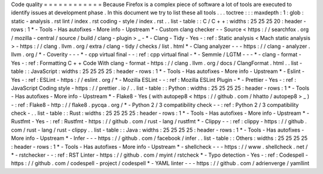 Code
quality
=
=
=
=
=
=
=
=
=
=
=
=
Because
Firefox
is
a
complex
piece
of
software
a
lot
of
tools
are
executed
to
identify
issues
at
development
phase
.
In
this
document
we
try
to
list
these
all
tools
.
.
.
toctree
:
:
:
maxdepth
:
1
:
glob
:
static
-
analysis
.
rst
lint
/
index
.
rst
coding
-
style
/
index
.
rst
.
.
list
-
table
:
:
C
/
C
+
+
:
widths
:
25
25
25
20
:
header
-
rows
:
1
*
-
Tools
-
Has
autofixes
-
More
info
-
Upstream
*
-
Custom
clang
checker
-
-
Source
<
https
:
/
/
searchfox
.
org
/
mozilla
-
central
/
source
/
build
/
clang
-
plugin
>
_
-
*
-
Clang
-
Tidy
-
Yes
-
:
ref
:
Static
analysis
<
Mach
static
analysis
>
-
https
:
/
/
clang
.
llvm
.
org
/
extra
/
clang
-
tidy
/
checks
/
list
.
html
*
-
Clang
analyzer
-
-
-
https
:
/
/
clang
-
analyzer
.
llvm
.
org
/
*
-
Coverity
-
-
-
*
-
cpp
virtual
final
-
-
:
ref
:
cpp
virtual
final
-
*
-
Semmle
/
LGTM
-
-
-
*
-
clang
-
format
-
Yes
-
:
ref
:
Formatting
C
+
+
Code
With
clang
-
format
-
https
:
/
/
clang
.
llvm
.
org
/
docs
/
ClangFormat
.
html
.
.
list
-
table
:
:
JavaScript
:
widths
:
25
25
25
25
:
header
-
rows
:
1
*
-
Tools
-
Has
autofixes
-
More
info
-
Upstream
*
-
Eslint
-
Yes
-
:
ref
:
ESLint
-
https
:
/
/
eslint
.
org
/
*
-
Mozilla
ESLint
-
-
:
ref
:
Mozilla
ESLint
Plugin
-
*
-
Prettier
-
Yes
-
:
ref
:
JavaScript
Coding
style
-
https
:
/
/
prettier
.
io
/
.
.
list
-
table
:
:
Python
:
widths
:
25
25
25
25
:
header
-
rows
:
1
*
-
Tools
-
Has
autofixes
-
More
info
-
Upstream
*
-
Flake8
-
Yes
(
with
autopep8
<
https
:
/
/
github
.
com
/
hhatto
/
autopep8
>
_
)
-
:
ref
:
Flake8
-
http
:
/
/
flake8
.
pycqa
.
org
/
*
-
Python
2
/
3
compatibility
check
-
-
:
ref
:
Python
2
/
3
compatibility
check
-
.
.
list
-
table
:
:
Rust
:
widths
:
25
25
25
25
:
header
-
rows
:
1
*
-
Tools
-
Has
autofixes
-
More
info
-
Upstream
*
-
Rustfmt
-
Yes
-
:
ref
:
Rustfmt
-
https
:
/
/
github
.
com
/
rust
-
lang
/
rustfmt
*
-
Clippy
-
-
:
ref
:
clippy
-
https
:
/
/
github
.
com
/
rust
-
lang
/
rust
-
clippy
.
.
list
-
table
:
:
Java
:
widths
:
25
25
25
25
:
header
-
rows
:
1
*
-
Tools
-
Has
autofixes
-
More
info
-
Upstream
*
-
Infer
-
-
-
https
:
/
/
github
.
com
/
facebook
/
infer
.
.
list
-
table
:
:
Others
:
widths
:
25
25
25
25
:
header
-
rows
:
1
*
-
Tools
-
Has
autofixes
-
More
info
-
Upstream
*
-
shellcheck
-
-
-
https
:
/
/
www
.
shellcheck
.
net
/
*
-
rstchecker
-
-
:
ref
:
RST
Linter
-
https
:
/
/
github
.
com
/
myint
/
rstcheck
*
-
Typo
detection
-
Yes
-
:
ref
:
Codespell
-
https
:
/
/
github
.
com
/
codespell
-
project
/
codespell
*
-
YAML
linter
-
-
-
https
:
/
/
github
.
com
/
adrienverge
/
yamllint
